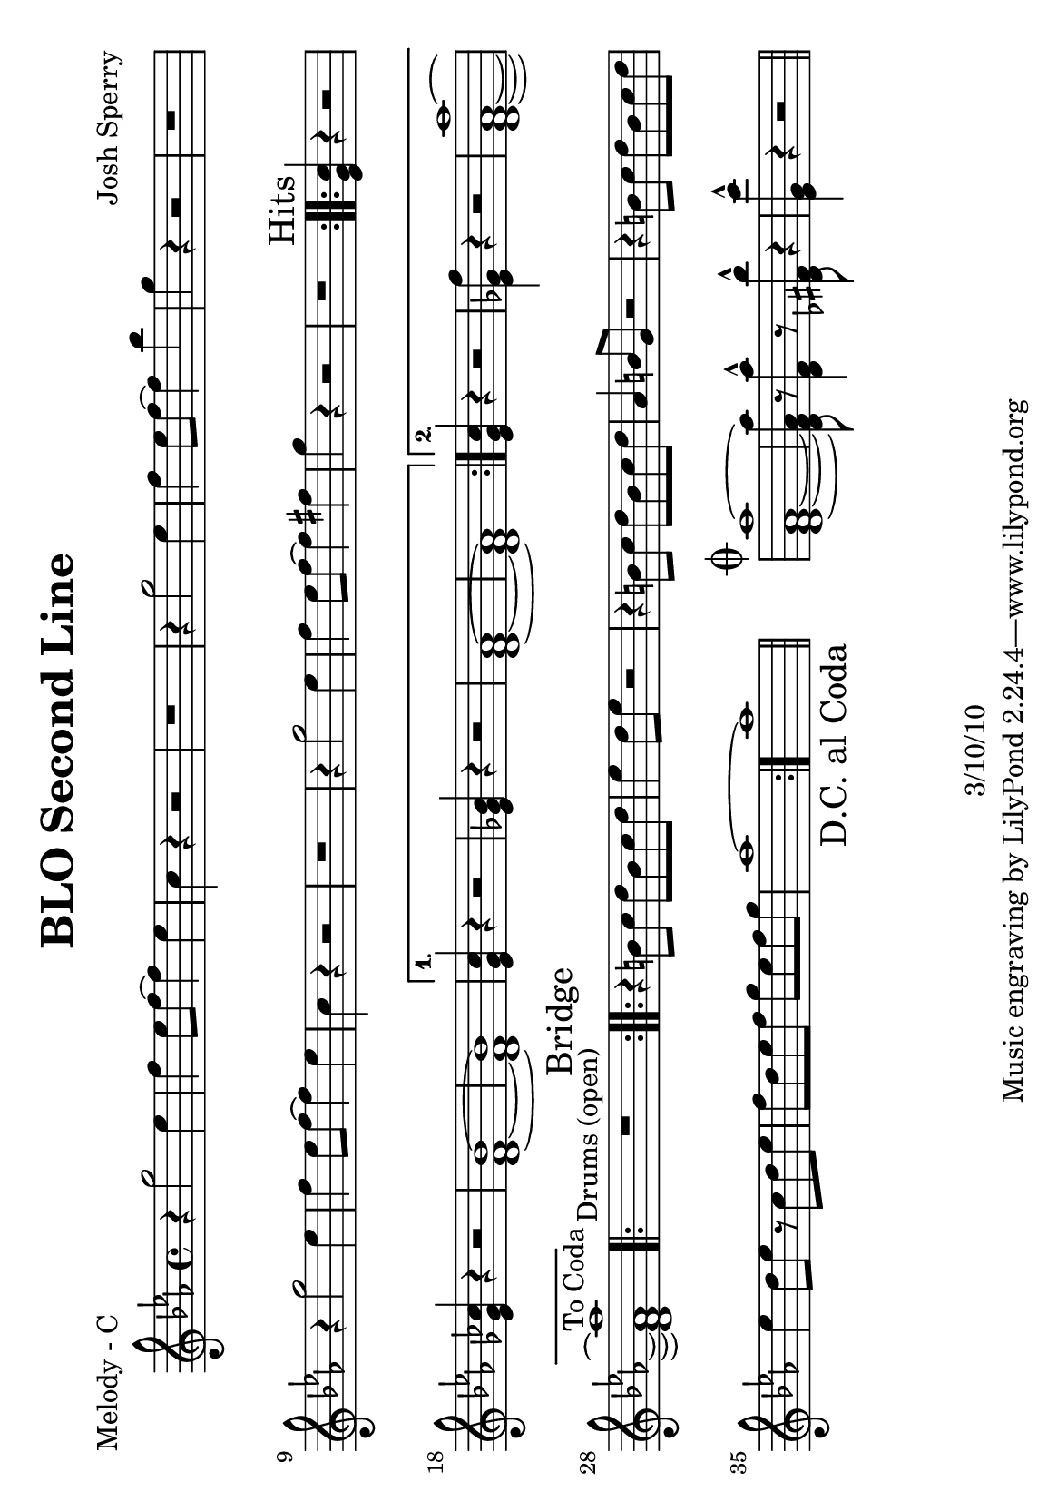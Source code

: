 \version "2.12.1"

\header {
	title = "BLO Second Line"
	composer = "Josh Sperry"
	copyright = "3/10/10"
	}

%place before mark to position it at bottom right
markdownright = { \once \override Score.RehearsalMark #'break-visibility = #begin-of-line-invisible \once \override Score.RehearsalMark #'self-alignment-X = #RIGHT \once \override Score.RehearsalMark #'direction = #DOWN }


% music pieces

%part: melody
melody = {
	\relative c'' { \key c \minor
	\repeat volta 2 {
	r4 g'2 ees4 | f ees8 f~ f4 ees | c r4 r2 | r1 |
	r4 g'2 ees4 | f ees8 f~ f4 bes | g r4 r2 | r1 |
	r4 g2 ees4 | f ees8 f~ f4 ees | c r4 r2 | r1 |
	r4 g'2 ees4 | f ees8 f~ f4 fis | g r4 r2 | r1 |}

	\mark Hits
	\repeat volta 2 {
	<ees, g c>4 r r2 | <ees ges ces>4 r4 r2 | <d f bes>1~ | <d f bes>1 | }
	\alternative {
		{ <ees g c>4 r r2 | <ees ges bes>4 r4 r2 | <d f aes>1~ | <d f aes>1 | }
		{ <ees g c>4 r r2 | <ees ges f'>4 r4 r2 | <d f aes aes'>1~ | <d f aes aes'>1^\markup "To Coda"  | }
	}

	\repeat volta 2 { \textLengthOn r1^\markup { \center-align "Drums (open)" } \textLengthOff | }

	\mark Bridge
	\repeat volta 2 {
	r4 b'8 c d b c d | ees4 d8 ees r2 | r4 b8 c d b c d | aes4 b8 g r2 |
	r4 b8 c d b c d | ees4 d8 ees r c d ees | f d ees f g ees f g | aes1~ }
	aes1 | \bar "||" \markdownright \mark "D.C. al Coda"

	\stopStaff s1 | \startStaff %blank bar

	\mark \markup { \musicglyph #"scripts.coda" } 
	<d,, f aes aes'>1~ | <d f aes aes'>8 r8 <d f aes'>4-^ r8 <des fis bes'>8-^ r4 | <ees g c'>-^ r4 r2 | \bar "||"

  }
}

%part: tenor
tenor = { 
	\relative c { \key c \minor
	\repeat volta 2 {
	  \repeat unfold 8 {
		g'4. g8~ g g g ges | f4. f8~ f f f fis | }
	  }

	\mark Hits
	\repeat volta 2 { 
		g4. g8~ g g g ges | f4. f8~ f f f fis | g4. g8~ g g g ges | f4. f8~ f f f fis | }
	\alternative {
		{ g4. g8~ g g g ges | f4. f8~ f f f fis | g4. g8~ g g g ges | f4. f8~ f f f fis | }
		{ <ees g>4 r r2 | <ees ges>4 r4 r2 | \mark "To Coda" <d f>1~ | <d f>1 | }
	  }

	\mark "Drums (open)"
	\repeat volta 2 { \textLengthOn r1^\markup { \center-align "Drums (open)" } \textLengthOff | }

	\mark Bridge
	\repeat volta 2 {
	  \repeat unfold 4 {
		f4. f8~ f f f f | fis4. fis8~ fis fis fis fis | }
	}
	fis1 | \bar "||" \markdownright \mark "D.C. al Coda"

	\stopStaff s1 | \startStaff %blank bar

	\mark \markup { \musicglyph #"scripts.coda" } 
	<d f>1~ | <d f>8 r8 <d f>4-^ r8 <des fis>8-^ r4 | <ees g>-^ r4 r2 | \bar ".|"
  }
}

%part: bass
bass = { 
	\relative c { \key c \minor
	\repeat volta 2 {
	  \repeat unfold 4 {
		c4. g c4 | bes4. f bes4 | c4. g c4 | des4. g, bes4 | }
	  }

	\mark Hits
	\repeat volta 2 {
		c4. g c4 | bes4. f bes4 | c4. g c4 | des4. g, bes4 | }
	\alternative {
	  	{ c4. g c4 | bes4. f bes4 | c4. g c4 | des4. g, bes4 | }
	  	{ c4. g c4 | bes4. f bes4 | \mark "To Coda" c4. g c4 | des4. g, bes4 | }
	  }

	\mark "Drums (open)"
	\repeat volta 2 { \textLengthOn r1^\markup { \center-align "Drums (open)" } \textLengthOff | }

	\mark Bridge
	\repeat volta 2 {
	  \repeat unfold 4 {
		bes4. f bes4 | b4. fis b4 | }
	  }
	  b2 b4 b | \bar "||" \markdownright \mark "D.C. al Coda"
	
	\stopStaff s1 | \startStaff %blank bar

	\mark \markup { \musicglyph #"scripts.coda" } 
	g1~ | g8 r8 aes4-^ r8 bes8-^ r4 | c-^ r4 r2 | \bar ".|"
  }
}


%layout

#(set-default-paper-size "a5" 'landscape)


\book { 
  \paper { between-system-padding = #2 } %between-system-space = #2 }
  \header { poet = "Melody - C" }
    \score {
	<<
%	\new ChordNames { \set chordChanges = ##t \changes }
        \new Staff {
		\melody
	}
	>>
    }
%    \words
}
%}


\book { 
  \header { poet = "Bass - C" }
    \score {
	<<
%	\new ChordNames { \set chordChanges = ##t \changes }
        \new Staff { \clef bass
		\bass
	}
	>>
    }
%    \words
}


%{
\book { \header { poet = "Score" }
  \paper { #(set-paper-size "a4") }
    \score { 
      << 
%	\new ChordNames { \set chordChanges = ##t \changes }
	\new Staff { 
		\melody
	}
	\new Staff { \clef bass
		\tenor
	}
	\new Staff { \clef bass
		\bass
	}
      >> 
  } 
%    \words
}


%{
\book { \header { poet = "MIDI" }
	\score {
	  <<
		\tempo 4=200
		\new Staff \with {midiInstrument = #"trumpet"} {  
		\melody
		}
		\new Staff \with {midiInstrument = #"trombone"} {  
		\tenor
		}
		\new Staff \with {midiInstrument = #"tuba"} {  
		\bass
		}
	  >>
	  \midi { }
	}
}
%}
